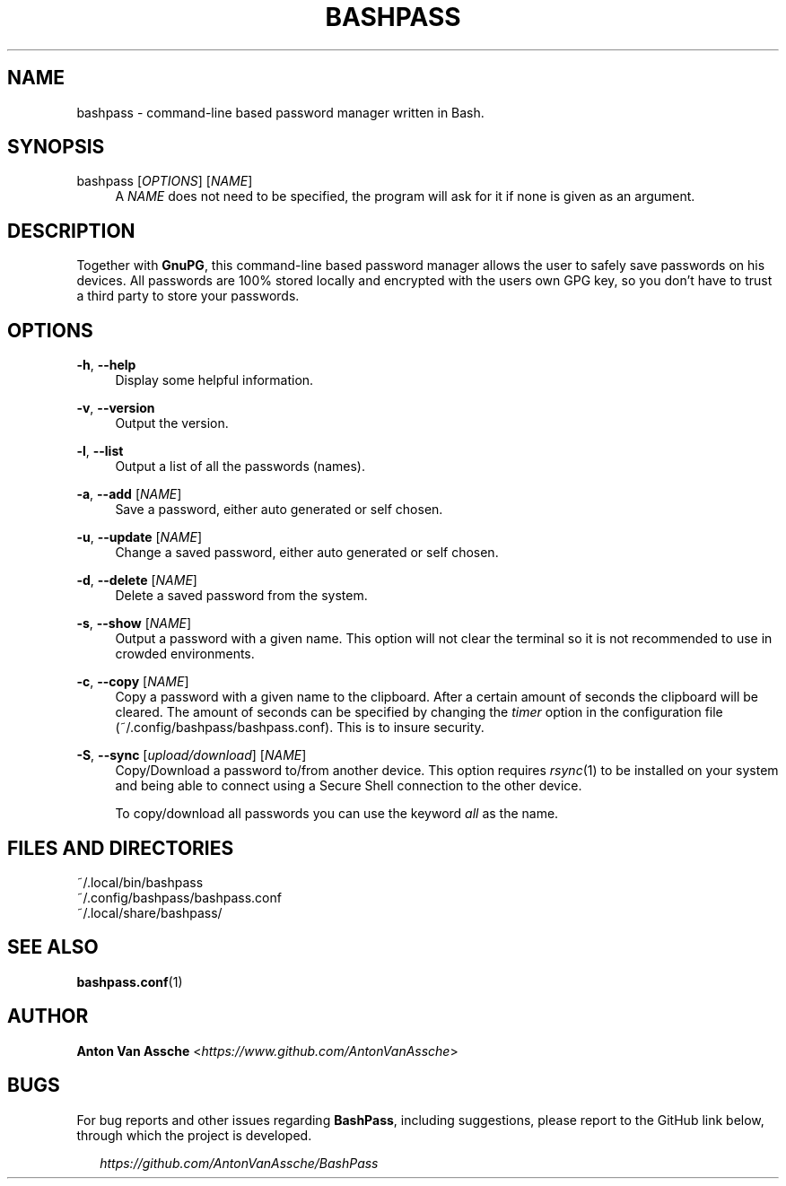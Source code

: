.TH "BASHPASS" "1" "2022-06-23" "BASHPASS 2022-06-23" "BASHPASS" "1"
.ie \n(.g .ds Aq \(aq
.el       .ds Aq 
.ad l
.nh
.SH "NAME"
bashpass \- command-line based password manager written in Bash.
.SH "SYNOPSIS"
bashpass [\fIOPTIONS\fR] [\fINAME\fR]
.RS 4
A \fINAME\fR does not need to be specified, the program will ask for it if none is given as an argument.
.RE
.SH "DESCRIPTION"
Together with \fBGnuPG\fR, this command-line based password manager allows the user to safely save passwords on his devices. All passwords are 100% stored locally and encrypted with the users own GPG key, so you don't have to trust a third party to store your passwords.
.RE
.SH "OPTIONS"
\fB-h\fR, \fB--help\fR
.RS 4
Display some helpful information.
.RE
.PP
\fB-v\fR, \fB--version\fR
.RS 4
Output the version.
.RE
.PP
\fB-l\fR, \fB--list\fR
.RS 4
Output a list of all the passwords (names).
.RE
.PP
\fB-a\fR, \fB--add\fR [\fINAME\fR]
.RS 4
Save a password, either auto generated or self chosen.
.RE
.PP
\fB-u\fR, \fB--update\fR [\fINAME\fR]
.RS 4
Change a saved password, either auto generated or self chosen.
.RE
.PP
\fB-d\fR, \fB--delete\fR [\fINAME\fR]
.RS 4
Delete a saved password from the system.
.RE
.PP
\fB-s\fR, \fB--show\fR [\fINAME\fR]
.RS 4
Output a password with a given name. This option will not clear the terminal so it is not recommended to use in crowded environments.
.RE
.PP
\fB-c\fR, \fB--copy\fR [\fINAME\fR]
.RS 4
Copy a password with a given name to the clipboard. After a certain amount of seconds the clipboard will be cleared. The amount of seconds can be specified by changing the \fItimer\fR option in the configuration file (~/.config/bashpass/bashpass.conf). This is to insure security.
.RE
.PP
\fB-S\fR, \fB--sync\fR [\fIupload/download\fR] [\fINAME\fR]
.RS 4
Copy/Download a password to/from another device. This option requires \fIrsync\fR(1) to be installed on your system and being able to connect using a Secure Shell connection to the other device.
.PP
To copy/download all passwords you can use the keyword \fIall\fR as the name.
.RE
.SH "FILES AND DIRECTORIES"
~/.local/bin/bashpass
.RE
~/.config/bashpass/bashpass.conf
.RE
~/.local/share/bashpass/
.RE
.SH "SEE ALSO"
\fBbashpass.conf\fR(1)
.SH "AUTHOR"
\fBAnton Van Assche\fR <\fIhttps://www.github.com/AntonVanAssche\fR>
.SH "BUGS"
For bug reports and other issues regarding \fBBashPass\fR, including suggestions, please report to the GitHub link below, through which the project is developed.
.PP
.RS 2
\fIhttps://github.com/AntonVanAssche/BashPass\fR
.RE
